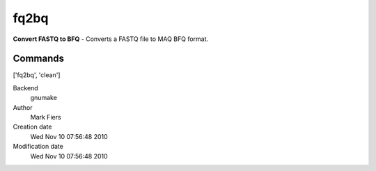fq2bq
------------------------------------------------

**Convert FASTQ to BFQ** - Converts a FASTQ file to MAQ BFQ format.

Commands
~~~~~~~~
['fq2bq', 'clean']


Backend 
  gnumake
Author
  Mark Fiers
Creation date
  Wed Nov 10 07:56:48 2010
Modification date
  Wed Nov 10 07:56:48 2010



